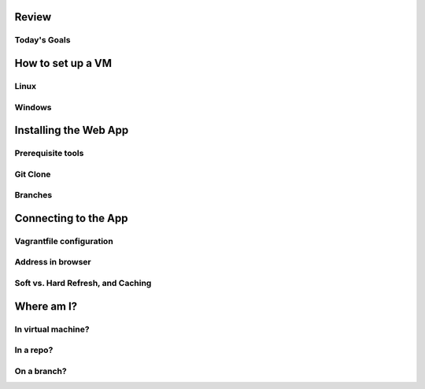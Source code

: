 Review
======

Today's Goals
-------------

How to set up a VM
==================

Linux
-----

Windows
-------

Installing the Web App
======================

Prerequisite tools
------------------

Git Clone
---------

Branches
--------

Connecting to the App
=====================

Vagrantfile configuration
-------------------------

Address in browser
------------------

Soft vs. Hard Refresh, and Caching
----------------------------------

Where am I?
===========

In virtual machine?
-------------------

In a repo?
----------

On a branch?
------------


